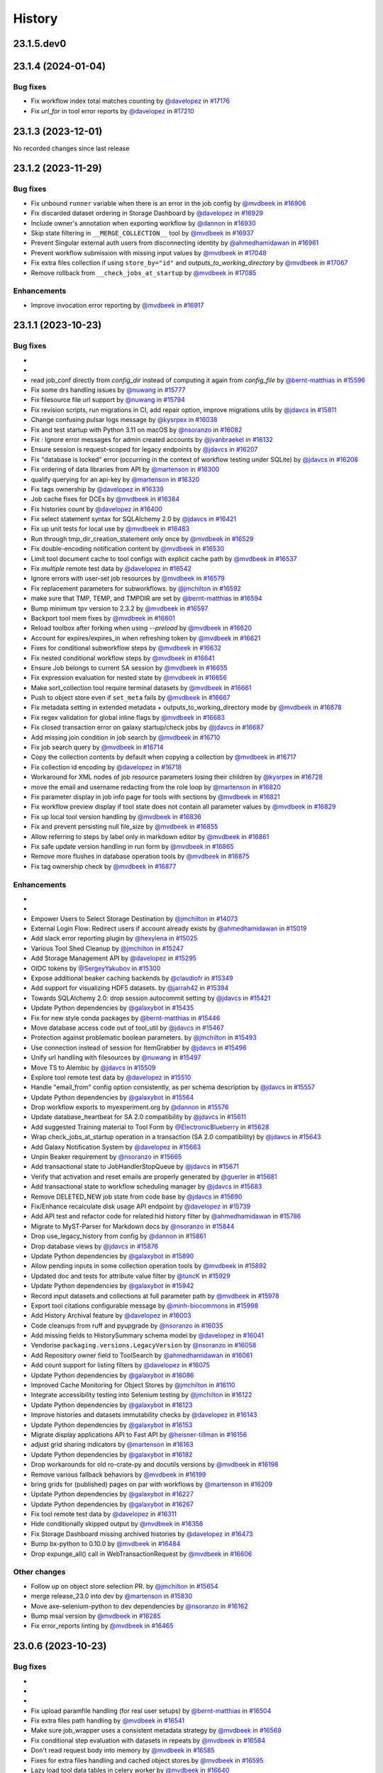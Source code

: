 History
-------

.. to_doc

-----------
23.1.5.dev0
-----------



-------------------
23.1.4 (2024-01-04)
-------------------


=========
Bug fixes
=========

* Fix workflow index total matches counting by `@davelopez <https://github.com/davelopez>`_ in `#17176 <https://github.com/galaxyproject/galaxy/pull/17176>`_
* Fix `url_for` in tool error reports by `@davelopez <https://github.com/davelopez>`_ in `#17210 <https://github.com/galaxyproject/galaxy/pull/17210>`_

-------------------
23.1.3 (2023-12-01)
-------------------

No recorded changes since last release

-------------------
23.1.2 (2023-11-29)
-------------------


=========
Bug fixes
=========

* Fix unbound ``runner`` variable when there is an error in the job config by `@mvdbeek <https://github.com/mvdbeek>`_ in `#16906 <https://github.com/galaxyproject/galaxy/pull/16906>`_
* Fix discarded dataset ordering in Storage Dashboard by `@davelopez <https://github.com/davelopez>`_ in `#16929 <https://github.com/galaxyproject/galaxy/pull/16929>`_
* Include owner's annotation when exporting workflow by `@dannon <https://github.com/dannon>`_ in `#16930 <https://github.com/galaxyproject/galaxy/pull/16930>`_
* Skip state filtering in ``__MERGE_COLLECTION__`` tool  by `@mvdbeek <https://github.com/mvdbeek>`_ in `#16937 <https://github.com/galaxyproject/galaxy/pull/16937>`_
* Prevent Singular external auth users from disconnecting identity by `@ahmedhamidawan <https://github.com/ahmedhamidawan>`_ in `#16961 <https://github.com/galaxyproject/galaxy/pull/16961>`_
* Prevent workflow submission with missing input values by `@mvdbeek <https://github.com/mvdbeek>`_ in `#17048 <https://github.com/galaxyproject/galaxy/pull/17048>`_
* Fix extra files collection if using ``store_by="id"`` and `outputs_to_working_directory` by `@mvdbeek <https://github.com/mvdbeek>`_ in `#17067 <https://github.com/galaxyproject/galaxy/pull/17067>`_
* Remove rollback from ``__check_jobs_at_startup`` by `@mvdbeek <https://github.com/mvdbeek>`_ in `#17085 <https://github.com/galaxyproject/galaxy/pull/17085>`_

============
Enhancements
============

* Improve invocation error reporting by `@mvdbeek <https://github.com/mvdbeek>`_ in `#16917 <https://github.com/galaxyproject/galaxy/pull/16917>`_

-------------------
23.1.1 (2023-10-23)
-------------------


=========
Bug fixes
=========

* 
* 
* read job_conf directly from `config_dir` instead of computing it again from `config_file` by `@bernt-matthias <https://github.com/bernt-matthias>`_ in `#15596 <https://github.com/galaxyproject/galaxy/pull/15596>`_
* Fix some drs handling issues by `@nuwang <https://github.com/nuwang>`_ in `#15777 <https://github.com/galaxyproject/galaxy/pull/15777>`_
* Fix filesource file url support by `@nuwang <https://github.com/nuwang>`_ in `#15794 <https://github.com/galaxyproject/galaxy/pull/15794>`_
* Fix revision scripts, run migrations in CI, add repair option, improve migrations utils by `@jdavcs <https://github.com/jdavcs>`_ in `#15811 <https://github.com/galaxyproject/galaxy/pull/15811>`_
* Change confusing pulsar logs message by `@kysrpex <https://github.com/kysrpex>`_ in `#16038 <https://github.com/galaxyproject/galaxy/pull/16038>`_
* Fix and test startup with Python 3.11 on macOS by `@nsoranzo <https://github.com/nsoranzo>`_ in `#16082 <https://github.com/galaxyproject/galaxy/pull/16082>`_
* Fix : Ignore error messages for admin created accounts by `@jvanbraekel <https://github.com/jvanbraekel>`_ in `#16132 <https://github.com/galaxyproject/galaxy/pull/16132>`_
* Ensure session is request-scoped for legacy endpoints by `@jdavcs <https://github.com/jdavcs>`_ in `#16207 <https://github.com/galaxyproject/galaxy/pull/16207>`_
* Fix "database is locked" error (occurring in the context of workflow testing under SQLite) by `@jdavcs <https://github.com/jdavcs>`_ in `#16208 <https://github.com/galaxyproject/galaxy/pull/16208>`_
* Fix ordering of data libraries from API by `@martenson <https://github.com/martenson>`_ in `#16300 <https://github.com/galaxyproject/galaxy/pull/16300>`_
* qualify querying for an api-key by `@martenson <https://github.com/martenson>`_ in `#16320 <https://github.com/galaxyproject/galaxy/pull/16320>`_
* Fix tags ownership by `@davelopez <https://github.com/davelopez>`_ in `#16339 <https://github.com/galaxyproject/galaxy/pull/16339>`_
* Job cache fixes for DCEs by `@mvdbeek <https://github.com/mvdbeek>`_ in `#16384 <https://github.com/galaxyproject/galaxy/pull/16384>`_
* Fix histories count by `@davelopez <https://github.com/davelopez>`_ in `#16400 <https://github.com/galaxyproject/galaxy/pull/16400>`_
* Fix select statement syntax for SQLAlchemy 2.0 by `@jdavcs <https://github.com/jdavcs>`_ in `#16421 <https://github.com/galaxyproject/galaxy/pull/16421>`_
* Fix up unit tests for local use by `@mvdbeek <https://github.com/mvdbeek>`_ in `#16483 <https://github.com/galaxyproject/galaxy/pull/16483>`_
* Run through tmp_dir_creation_statement only once by `@mvdbeek <https://github.com/mvdbeek>`_ in `#16529 <https://github.com/galaxyproject/galaxy/pull/16529>`_
* Fix double-encoding notification content by `@mvdbeek <https://github.com/mvdbeek>`_ in `#16530 <https://github.com/galaxyproject/galaxy/pull/16530>`_
* Limit tool document cache to tool configs with explicit cache path by `@mvdbeek <https://github.com/mvdbeek>`_ in `#16537 <https://github.com/galaxyproject/galaxy/pull/16537>`_
* Fix `multiple` remote test data by `@davelopez <https://github.com/davelopez>`_ in `#16542 <https://github.com/galaxyproject/galaxy/pull/16542>`_
* Ignore errors with user-set job resources by `@mvdbeek <https://github.com/mvdbeek>`_ in `#16579 <https://github.com/galaxyproject/galaxy/pull/16579>`_
* Fix replacement parameters for subworkflows. by `@jmchilton <https://github.com/jmchilton>`_ in `#16592 <https://github.com/galaxyproject/galaxy/pull/16592>`_
* make sure that TMP, TEMP, and TMPDIR are set by `@bernt-matthias <https://github.com/bernt-matthias>`_ in `#16594 <https://github.com/galaxyproject/galaxy/pull/16594>`_
* Bump minimum tpv version to 2.3.2 by `@mvdbeek <https://github.com/mvdbeek>`_ in `#16597 <https://github.com/galaxyproject/galaxy/pull/16597>`_
* Backport tool mem fixes by `@mvdbeek <https://github.com/mvdbeek>`_ in `#16601 <https://github.com/galaxyproject/galaxy/pull/16601>`_
* Reload toolbox after forking when using `--preload` by `@mvdbeek <https://github.com/mvdbeek>`_ in `#16620 <https://github.com/galaxyproject/galaxy/pull/16620>`_
* Account for expires/expires_in when refreshing token by `@mvdbeek <https://github.com/mvdbeek>`_ in `#16621 <https://github.com/galaxyproject/galaxy/pull/16621>`_
* Fixes for conditional subworkflow steps by `@mvdbeek <https://github.com/mvdbeek>`_ in `#16632 <https://github.com/galaxyproject/galaxy/pull/16632>`_
* Fix nested conditional workflow steps by `@mvdbeek <https://github.com/mvdbeek>`_ in `#16641 <https://github.com/galaxyproject/galaxy/pull/16641>`_
* Ensure Job belongs to current SA session by `@mvdbeek <https://github.com/mvdbeek>`_ in `#16655 <https://github.com/galaxyproject/galaxy/pull/16655>`_
* Fix expression evaluation for nested state by `@mvdbeek <https://github.com/mvdbeek>`_ in `#16656 <https://github.com/galaxyproject/galaxy/pull/16656>`_
* Make sort_collection tool require terminal datasets by `@mvdbeek <https://github.com/mvdbeek>`_ in `#16661 <https://github.com/galaxyproject/galaxy/pull/16661>`_
* Push to object store even if ``set_meta`` fails by `@mvdbeek <https://github.com/mvdbeek>`_ in `#16667 <https://github.com/galaxyproject/galaxy/pull/16667>`_
* Fix metadata setting in extended metadata + outputs_to_working_directory mode by `@mvdbeek <https://github.com/mvdbeek>`_ in `#16678 <https://github.com/galaxyproject/galaxy/pull/16678>`_
* Fix regex validation for global inline flags by `@mvdbeek <https://github.com/mvdbeek>`_ in `#16683 <https://github.com/galaxyproject/galaxy/pull/16683>`_
* Fix closed transaction error on galaxy startup/check jobs by `@jdavcs <https://github.com/jdavcs>`_ in `#16687 <https://github.com/galaxyproject/galaxy/pull/16687>`_
* Add missing join condition in job search by `@mvdbeek <https://github.com/mvdbeek>`_ in `#16710 <https://github.com/galaxyproject/galaxy/pull/16710>`_
* Fix job search query by `@mvdbeek <https://github.com/mvdbeek>`_ in `#16714 <https://github.com/galaxyproject/galaxy/pull/16714>`_
* Copy the collection contents by default when copying a collection by `@mvdbeek <https://github.com/mvdbeek>`_ in `#16717 <https://github.com/galaxyproject/galaxy/pull/16717>`_
* Fix collection id encoding by `@davelopez <https://github.com/davelopez>`_ in `#16718 <https://github.com/galaxyproject/galaxy/pull/16718>`_
* Workaround for XML nodes of job resource parameters losing their children by `@kysrpex <https://github.com/kysrpex>`_ in `#16728 <https://github.com/galaxyproject/galaxy/pull/16728>`_
* move the email and username redacting from the role loop by `@martenson <https://github.com/martenson>`_ in `#16820 <https://github.com/galaxyproject/galaxy/pull/16820>`_
* Fix parameter display in job info page for tools with sections by `@mvdbeek <https://github.com/mvdbeek>`_ in `#16821 <https://github.com/galaxyproject/galaxy/pull/16821>`_
* Fix workflow preview display if tool state does not contain all parameter values by `@mvdbeek <https://github.com/mvdbeek>`_ in `#16829 <https://github.com/galaxyproject/galaxy/pull/16829>`_
* Fix up local tool version handling by `@mvdbeek <https://github.com/mvdbeek>`_ in `#16836 <https://github.com/galaxyproject/galaxy/pull/16836>`_
* Fix and prevent persisting null file_size by `@mvdbeek <https://github.com/mvdbeek>`_ in `#16855 <https://github.com/galaxyproject/galaxy/pull/16855>`_
* Allow referring to steps by label only in markdown editor by `@mvdbeek <https://github.com/mvdbeek>`_ in `#16861 <https://github.com/galaxyproject/galaxy/pull/16861>`_
* Fix safe update version handling in run form by `@mvdbeek <https://github.com/mvdbeek>`_ in `#16865 <https://github.com/galaxyproject/galaxy/pull/16865>`_
* Remove more flushes in database operation tools by `@mvdbeek <https://github.com/mvdbeek>`_ in `#16875 <https://github.com/galaxyproject/galaxy/pull/16875>`_
* Fix tag ownership check by `@mvdbeek <https://github.com/mvdbeek>`_ in `#16877 <https://github.com/galaxyproject/galaxy/pull/16877>`_

============
Enhancements
============

* 
* 
* Empower Users to Select Storage Destination by `@jmchilton <https://github.com/jmchilton>`_ in `#14073 <https://github.com/galaxyproject/galaxy/pull/14073>`_
* External Login Flow: Redirect users if account already exists by `@ahmedhamidawan <https://github.com/ahmedhamidawan>`_ in `#15019 <https://github.com/galaxyproject/galaxy/pull/15019>`_
* Add slack error reporting plugin by `@hexylena <https://github.com/hexylena>`_ in `#15025 <https://github.com/galaxyproject/galaxy/pull/15025>`_
* Various Tool Shed Cleanup by `@jmchilton <https://github.com/jmchilton>`_ in `#15247 <https://github.com/galaxyproject/galaxy/pull/15247>`_
* Add Storage Management API by `@davelopez <https://github.com/davelopez>`_ in `#15295 <https://github.com/galaxyproject/galaxy/pull/15295>`_
* OIDC tokens by `@SergeyYakubov <https://github.com/SergeyYakubov>`_ in `#15300 <https://github.com/galaxyproject/galaxy/pull/15300>`_
* Expose additional beaker caching backends  by `@claudiofr <https://github.com/claudiofr>`_ in `#15349 <https://github.com/galaxyproject/galaxy/pull/15349>`_
* Add support for visualizing HDF5 datasets. by `@jarrah42 <https://github.com/jarrah42>`_ in `#15394 <https://github.com/galaxyproject/galaxy/pull/15394>`_
* Towards SQLAlchemy 2.0: drop session autocommit setting by `@jdavcs <https://github.com/jdavcs>`_ in `#15421 <https://github.com/galaxyproject/galaxy/pull/15421>`_
* Update Python dependencies by `@galaxybot <https://github.com/galaxybot>`_ in `#15435 <https://github.com/galaxyproject/galaxy/pull/15435>`_
* Fix for new style conda packages by `@bernt-matthias <https://github.com/bernt-matthias>`_ in `#15446 <https://github.com/galaxyproject/galaxy/pull/15446>`_
* Move database access code out of tool_util by `@jdavcs <https://github.com/jdavcs>`_ in `#15467 <https://github.com/galaxyproject/galaxy/pull/15467>`_
* Protection against problematic boolean parameters. by `@jmchilton <https://github.com/jmchilton>`_ in `#15493 <https://github.com/galaxyproject/galaxy/pull/15493>`_
* Use connection instead of session for ItemGrabber by `@jdavcs <https://github.com/jdavcs>`_ in `#15496 <https://github.com/galaxyproject/galaxy/pull/15496>`_
* Unify url handling with filesources by `@nuwang <https://github.com/nuwang>`_ in `#15497 <https://github.com/galaxyproject/galaxy/pull/15497>`_
* Move TS to Alembic by `@jdavcs <https://github.com/jdavcs>`_ in `#15509 <https://github.com/galaxyproject/galaxy/pull/15509>`_
* Explore tool remote test data by `@davelopez <https://github.com/davelopez>`_ in `#15510 <https://github.com/galaxyproject/galaxy/pull/15510>`_
* Handle "email_from" config option consistently, as per schema description by `@jdavcs <https://github.com/jdavcs>`_ in `#15557 <https://github.com/galaxyproject/galaxy/pull/15557>`_
* Update Python dependencies by `@galaxybot <https://github.com/galaxybot>`_ in `#15564 <https://github.com/galaxyproject/galaxy/pull/15564>`_
* Drop workflow exports to myexperiment.org by `@dannon <https://github.com/dannon>`_ in `#15576 <https://github.com/galaxyproject/galaxy/pull/15576>`_
* Update database_heartbeat for SA 2.0 compatibility by `@jdavcs <https://github.com/jdavcs>`_ in `#15611 <https://github.com/galaxyproject/galaxy/pull/15611>`_
* Add suggested Training material to Tool Form by `@ElectronicBlueberry <https://github.com/ElectronicBlueberry>`_ in `#15628 <https://github.com/galaxyproject/galaxy/pull/15628>`_
* Wrap check_jobs_at_startup operation in a transaction (SA 2.0 compatibility) by `@jdavcs <https://github.com/jdavcs>`_ in `#15643 <https://github.com/galaxyproject/galaxy/pull/15643>`_
* Add Galaxy Notification System by `@davelopez <https://github.com/davelopez>`_ in `#15663 <https://github.com/galaxyproject/galaxy/pull/15663>`_
* Unpin Beaker requirement by `@nsoranzo <https://github.com/nsoranzo>`_ in `#15665 <https://github.com/galaxyproject/galaxy/pull/15665>`_
* Add transactional state to JobHandlerStopQueue by `@jdavcs <https://github.com/jdavcs>`_ in `#15671 <https://github.com/galaxyproject/galaxy/pull/15671>`_
* Verify that activation and reset emails are properly generated by `@guerler <https://github.com/guerler>`_ in `#15681 <https://github.com/galaxyproject/galaxy/pull/15681>`_
* Add transactional state to workflow scheduling manager by `@jdavcs <https://github.com/jdavcs>`_ in `#15683 <https://github.com/galaxyproject/galaxy/pull/15683>`_
* Remove DELETED_NEW job state from code base by `@jdavcs <https://github.com/jdavcs>`_ in `#15690 <https://github.com/galaxyproject/galaxy/pull/15690>`_
* Fix/Enhance recalculate disk usage API endpoint by `@davelopez <https://github.com/davelopez>`_ in `#15739 <https://github.com/galaxyproject/galaxy/pull/15739>`_
* Add API test and refactor code for related:hid history filter by `@ahmedhamidawan <https://github.com/ahmedhamidawan>`_ in `#15786 <https://github.com/galaxyproject/galaxy/pull/15786>`_
* Migrate to MyST-Parser for Markdown docs by `@nsoranzo <https://github.com/nsoranzo>`_ in `#15844 <https://github.com/galaxyproject/galaxy/pull/15844>`_
* Drop use_legacy_history from config  by `@dannon <https://github.com/dannon>`_ in `#15861 <https://github.com/galaxyproject/galaxy/pull/15861>`_
* Drop database views by `@jdavcs <https://github.com/jdavcs>`_ in `#15876 <https://github.com/galaxyproject/galaxy/pull/15876>`_
* Update Python dependencies by `@galaxybot <https://github.com/galaxybot>`_ in `#15890 <https://github.com/galaxyproject/galaxy/pull/15890>`_
* Allow pending inputs in some collection operation tools by `@mvdbeek <https://github.com/mvdbeek>`_ in `#15892 <https://github.com/galaxyproject/galaxy/pull/15892>`_
* Updated doc and tests for attribute value filter by `@tuncK <https://github.com/tuncK>`_ in `#15929 <https://github.com/galaxyproject/galaxy/pull/15929>`_
* Update Python dependencies by `@galaxybot <https://github.com/galaxybot>`_ in `#15942 <https://github.com/galaxyproject/galaxy/pull/15942>`_
* Record input datasets and collections at full parameter path by `@mvdbeek <https://github.com/mvdbeek>`_ in `#15978 <https://github.com/galaxyproject/galaxy/pull/15978>`_
* Export tool citations configurable message by `@minh-biocommons <https://github.com/minh-biocommons>`_ in `#15998 <https://github.com/galaxyproject/galaxy/pull/15998>`_
* Add History Archival feature by `@davelopez <https://github.com/davelopez>`_ in `#16003 <https://github.com/galaxyproject/galaxy/pull/16003>`_
* Code cleanups from ruff and pyupgrade by `@nsoranzo <https://github.com/nsoranzo>`_ in `#16035 <https://github.com/galaxyproject/galaxy/pull/16035>`_
* Add missing fields to HistorySummary schema model by `@davelopez <https://github.com/davelopez>`_ in `#16041 <https://github.com/galaxyproject/galaxy/pull/16041>`_
* Vendorise ``packaging.versions.LegacyVersion`` by `@nsoranzo <https://github.com/nsoranzo>`_ in `#16058 <https://github.com/galaxyproject/galaxy/pull/16058>`_
* Add Repository owner field to ToolSearch by `@ahmedhamidawan <https://github.com/ahmedhamidawan>`_ in `#16061 <https://github.com/galaxyproject/galaxy/pull/16061>`_
* Add count support for listing filters by `@davelopez <https://github.com/davelopez>`_ in `#16075 <https://github.com/galaxyproject/galaxy/pull/16075>`_
* Update Python dependencies by `@galaxybot <https://github.com/galaxybot>`_ in `#16086 <https://github.com/galaxyproject/galaxy/pull/16086>`_
* Improved Cache Monitoring for Object Stores by `@jmchilton <https://github.com/jmchilton>`_ in `#16110 <https://github.com/galaxyproject/galaxy/pull/16110>`_
* Integrate accessibility testing into Selenium testing by `@jmchilton <https://github.com/jmchilton>`_ in `#16122 <https://github.com/galaxyproject/galaxy/pull/16122>`_
* Update Python dependencies by `@galaxybot <https://github.com/galaxybot>`_ in `#16123 <https://github.com/galaxyproject/galaxy/pull/16123>`_
* Improve histories and datasets immutability checks by `@davelopez <https://github.com/davelopez>`_ in `#16143 <https://github.com/galaxyproject/galaxy/pull/16143>`_
* Update Python dependencies by `@galaxybot <https://github.com/galaxybot>`_ in `#16153 <https://github.com/galaxyproject/galaxy/pull/16153>`_
* Migrate display applications API to Fast API by `@heisner-tillman <https://github.com/heisner-tillman>`_ in `#16156 <https://github.com/galaxyproject/galaxy/pull/16156>`_
* adjust grid sharing indicators by `@martenson <https://github.com/martenson>`_ in `#16163 <https://github.com/galaxyproject/galaxy/pull/16163>`_
* Update Python dependencies by `@galaxybot <https://github.com/galaxybot>`_ in `#16182 <https://github.com/galaxyproject/galaxy/pull/16182>`_
* Drop workarounds for old ro-crate-py and docutils versions by `@mvdbeek <https://github.com/mvdbeek>`_ in `#16198 <https://github.com/galaxyproject/galaxy/pull/16198>`_
* Remove various fallback behaviors by `@mvdbeek <https://github.com/mvdbeek>`_ in `#16199 <https://github.com/galaxyproject/galaxy/pull/16199>`_
* bring grids for (published) pages on par with workflows by `@martenson <https://github.com/martenson>`_ in `#16209 <https://github.com/galaxyproject/galaxy/pull/16209>`_
* Update Python dependencies by `@galaxybot <https://github.com/galaxybot>`_ in `#16227 <https://github.com/galaxyproject/galaxy/pull/16227>`_
* Update Python dependencies by `@galaxybot <https://github.com/galaxybot>`_ in `#16267 <https://github.com/galaxyproject/galaxy/pull/16267>`_
* Fix tool remote test data by `@davelopez <https://github.com/davelopez>`_ in `#16311 <https://github.com/galaxyproject/galaxy/pull/16311>`_
* Hide conditionally skipped output by `@mvdbeek <https://github.com/mvdbeek>`_ in `#16356 <https://github.com/galaxyproject/galaxy/pull/16356>`_
* Fix Storage Dashboard missing archived histories by `@davelopez <https://github.com/davelopez>`_ in `#16473 <https://github.com/galaxyproject/galaxy/pull/16473>`_
* Bump bx-python to 0.10.0 by `@mvdbeek <https://github.com/mvdbeek>`_ in `#16484 <https://github.com/galaxyproject/galaxy/pull/16484>`_
* Drop expunge_all() call in WebTransactionRequest by `@mvdbeek <https://github.com/mvdbeek>`_ in `#16606 <https://github.com/galaxyproject/galaxy/pull/16606>`_

=============
Other changes
=============

* Follow up on object store selection PR. by `@jmchilton <https://github.com/jmchilton>`_ in `#15654 <https://github.com/galaxyproject/galaxy/pull/15654>`_
* merge release_23.0 into dev by `@martenson <https://github.com/martenson>`_ in `#15830 <https://github.com/galaxyproject/galaxy/pull/15830>`_
* Move axe-selenium-python to dev dependencies by `@nsoranzo <https://github.com/nsoranzo>`_ in `#16162 <https://github.com/galaxyproject/galaxy/pull/16162>`_
* Bump msal version by `@mvdbeek <https://github.com/mvdbeek>`_ in `#16285 <https://github.com/galaxyproject/galaxy/pull/16285>`_
* Fix error_reports linting by `@mvdbeek <https://github.com/mvdbeek>`_ in `#16465 <https://github.com/galaxyproject/galaxy/pull/16465>`_

-------------------
23.0.6 (2023-10-23)
-------------------


=========
Bug fixes
=========

* 
* 
* 
* Fix upload paramfile handling (for real user setups) by `@bernt-matthias <https://github.com/bernt-matthias>`_ in `#16504 <https://github.com/galaxyproject/galaxy/pull/16504>`_
* Fix extra files path handling by `@mvdbeek <https://github.com/mvdbeek>`_ in `#16541 <https://github.com/galaxyproject/galaxy/pull/16541>`_
* Make sure job_wrapper uses a consistent metadata strategy by `@mvdbeek <https://github.com/mvdbeek>`_ in `#16569 <https://github.com/galaxyproject/galaxy/pull/16569>`_
* Fix conditional step evaluation with datasets in repeats by `@mvdbeek <https://github.com/mvdbeek>`_ in `#16584 <https://github.com/galaxyproject/galaxy/pull/16584>`_
* Don't read request body into memory by `@mvdbeek <https://github.com/mvdbeek>`_ in `#16585 <https://github.com/galaxyproject/galaxy/pull/16585>`_
* Fixes for extra files handling and cached object stores  by `@mvdbeek <https://github.com/mvdbeek>`_ in `#16595 <https://github.com/galaxyproject/galaxy/pull/16595>`_
* Lazy load tool data tables in celery worker by `@mvdbeek <https://github.com/mvdbeek>`_ in `#16640 <https://github.com/galaxyproject/galaxy/pull/16640>`_
* Force `__DUPLICATE_FILE_TO_COLLECTION__` 'size' param to integer by `@simonbray <https://github.com/simonbray>`_ in `#16659 <https://github.com/galaxyproject/galaxy/pull/16659>`_

============
Enhancements
============

* 
* 
* 
* Update pulsar client library to 0.15.5 by `@mvdbeek <https://github.com/mvdbeek>`_ in `#16701 <https://github.com/galaxyproject/galaxy/pull/16701>`_

-------------------
23.0.5 (2023-07-29)
-------------------


=========
Bug fixes
=========

* 
* 
* 
* 
* Skip installing npm/yarn if available, fix conditional dependency parsing, create virtualenv via conda when conda active by `@bernt-matthias <https://github.com/bernt-matthias>`_ in `#16403 <https://github.com/galaxyproject/galaxy/pull/16403>`_
* Fix test discovery in vscode by `@mvdbeek <https://github.com/mvdbeek>`_ in `#16413 <https://github.com/galaxyproject/galaxy/pull/16413>`_
* Fixes for (gitlab) error reporting by `@bernt-matthias <https://github.com/bernt-matthias>`_ in `#16424 <https://github.com/galaxyproject/galaxy/pull/16424>`_

-------------------
23.0.4 (2023-06-30)
-------------------


=========
Bug fixes
=========

* 
* 
* 
* 
* 
* Fix default when statement evaluation by `@mvdbeek <https://github.com/mvdbeek>`_ in `#16332 <https://github.com/galaxyproject/galaxy/pull/16332>`_
* Redact private role name and description when purging user by `@mvdbeek <https://github.com/mvdbeek>`_ in `#16349 <https://github.com/galaxyproject/galaxy/pull/16349>`_

-------------------
23.0.3 (2023-06-26)
-------------------


=========
Bug fixes
=========

* 
* 
* 
* 
* 
* 
* Bump galaxy-release-util version to 0.1.2 by `@mvdbeek <https://github.com/mvdbeek>`_ in `#16241 <https://github.com/galaxyproject/galaxy/pull/16241>`_

============
Enhancements
============

* 
* 
* 
* 
* When importing tool data bundles, use the first loc file for the matching table by `@natefoo <https://github.com/natefoo>`_ in `#16247 <https://github.com/galaxyproject/galaxy/pull/16247>`_

=============
Other changes
=============

* 
* 
* 
* Forward port of slugify username received from oidc by `@nuwang <https://github.com/nuwang>`_ in `#16271 <https://github.com/galaxyproject/galaxy/pull/16271>`_

-------------------
23.0.2 (2023-06-13)
-------------------


=========
Bug fixes
=========

* 
* 
* 
* 
* 
* 
* 
* Fix ``Text File Busy`` errors at the source by `@mvdbeek <https://github.com/mvdbeek>`_ in `#16212 <https://github.com/galaxyproject/galaxy/pull/16212>`_

============
Enhancements
============

* 
* 
* 
* 
* 
* 
* 
* Point release deps fixes and docs by `@mvdbeek <https://github.com/mvdbeek>`_ in `#16214 <https://github.com/galaxyproject/galaxy/pull/16214>`_
* Use galaxy-release-util to upload python packages by `@mvdbeek <https://github.com/mvdbeek>`_ in `#16240 <https://github.com/galaxyproject/galaxy/pull/16240>`_

-------------------
23.0.1 (2023-06-08)
-------------------


=========
Bug fixes
=========

* 
* 
* 
* 
* 
* 
* 
* 
* Display DCE in job parameter component, allow rerunning with DCE input by `@mvdbeek <https://github.com/mvdbeek>`_ in `#15744 <https://github.com/galaxyproject/galaxy/pull/15744>`_
* Fix mixed outputs_to_working_directory pulsar destinations by `@mvdbeek <https://github.com/mvdbeek>`_ in `#15927 <https://github.com/galaxyproject/galaxy/pull/15927>`_
* Update Gravity to 1.0.3 by `@natefoo <https://github.com/natefoo>`_ in `#15939 <https://github.com/galaxyproject/galaxy/pull/15939>`_
* Various fixes to path prefix handling by `@mvdbeek <https://github.com/mvdbeek>`_ in `#16033 <https://github.com/galaxyproject/galaxy/pull/16033>`_
* Fix case sensitive filtering by name in histories by `@davelopez <https://github.com/davelopez>`_ in `#16036 <https://github.com/galaxyproject/galaxy/pull/16036>`_
* Fix gcsfs test discovery by `@mvdbeek <https://github.com/mvdbeek>`_ in `#16039 <https://github.com/galaxyproject/galaxy/pull/16039>`_
* Replace httpbin service with pytest-httpserver by `@mvdbeek <https://github.com/mvdbeek>`_ in `#16042 <https://github.com/galaxyproject/galaxy/pull/16042>`_
* Update pulsar to 0.15.2 by `@mvdbeek <https://github.com/mvdbeek>`_ in `#16050 <https://github.com/galaxyproject/galaxy/pull/16050>`_
* Anonymous User tool link bug fix by `@ahmedhamidawan <https://github.com/ahmedhamidawan>`_ in `#16065 <https://github.com/galaxyproject/galaxy/pull/16065>`_
* Fix BCO export by updating gxformat2 by `@mvdbeek <https://github.com/mvdbeek>`_ in `#16081 <https://github.com/galaxyproject/galaxy/pull/16081>`_
* Fix job failure handling when condor indicates job failure by `@mvdbeek <https://github.com/mvdbeek>`_ in `#16096 <https://github.com/galaxyproject/galaxy/pull/16096>`_
* Fix dataype_change not updating HDCA update_time by `@mvdbeek <https://github.com/mvdbeek>`_ in `#16099 <https://github.com/galaxyproject/galaxy/pull/16099>`_
* Extract HDA for code_file validate_input hook by `@mvdbeek <https://github.com/mvdbeek>`_ in `#16120 <https://github.com/galaxyproject/galaxy/pull/16120>`_
* Fix sort error when re-running job with DCE collection input by `@mvdbeek <https://github.com/mvdbeek>`_ in `#16126 <https://github.com/galaxyproject/galaxy/pull/16126>`_
* Fix related-hid in bulk contents API by `@mvdbeek <https://github.com/mvdbeek>`_ in `#16128 <https://github.com/galaxyproject/galaxy/pull/16128>`_
* Fix rank calculation for jobs waiting to be run by anonymous users by `@jdavcs <https://github.com/jdavcs>`_ in `#16137 <https://github.com/galaxyproject/galaxy/pull/16137>`_
* Tool warnings can either be None or a Dictionary but not a String by `@guerler <https://github.com/guerler>`_ in `#16183 <https://github.com/galaxyproject/galaxy/pull/16183>`_
* Pin minimum tpv version by `@mvdbeek <https://github.com/mvdbeek>`_ in `#16201 <https://github.com/galaxyproject/galaxy/pull/16201>`_

=============
Other changes
=============

* 
* 
* 
* 
* 
* 
* 
* Startup fix when tool removed between reboot by `@mvdbeek <https://github.com/mvdbeek>`_ in `#16175 <https://github.com/galaxyproject/galaxy/pull/16175>`_

-------------------
20.9.0 (2020-10-15)
-------------------

* First release from the 20.09 branch of Galaxy.

-------------------
20.5.0 (2020-07-04)
-------------------

* First release from the 20.05 branch of Galaxy.
